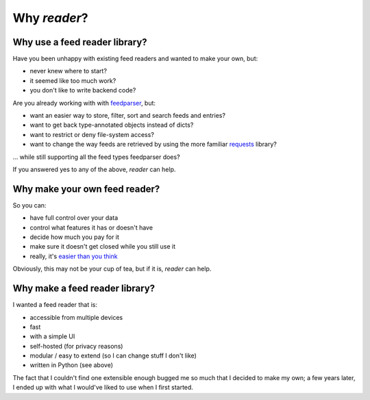 

Why *reader*?
=============


Why use a feed reader library?
------------------------------

Have you been unhappy with existing feed readers and wanted to make your own, but:

* never knew where to start?
* it seemed like too much work?
* you don't like to write backend code?

Are you already working with with `feedparser`_, but:

* want an easier way to store, filter, sort and search feeds and entries?
* want to get back type-annotated objects instead of dicts?
* want to restrict or deny file-system access?
* want to change the way feeds are retrieved by using the more familiar `requests`_ library?

... while still supporting all the feed types feedparser does?

If you answered yes to any of the above, *reader* can help.


.. _feedparser: https://pythonhosted.org/feedparser/
.. _requests: https://requests.readthedocs.io



Why make your own feed reader?
------------------------------

So you can:

* have full control over your data
* control what features it has or doesn't have
* decide how much you pay for it
* make sure it doesn't get closed while you still use it
* really, it's `easier than you think`_

Obviously, this may not be your cup of tea, but if it is, *reader* can help.


.. _easier than you think: https://rachelbythebay.com/w/2011/10/26/fred/



Why make a feed reader library?
-------------------------------

I wanted a feed reader that is:

* accessible from multiple devices
* fast
* with a simple UI
* self-hosted (for privacy reasons)
* modular / easy to extend (so I can change stuff I don't like)
* written in Python (see above)

The fact that I couldn't find one extensible enough bugged me so much that I decided to make my own; a few years later, I ended up with what I would've liked to use when I first started.
